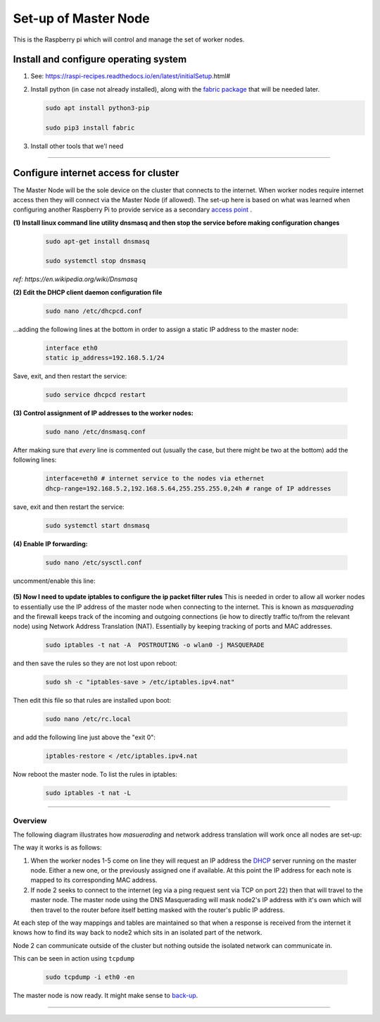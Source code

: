 =====================
Set-up of Master Node
=====================

This is the Raspberry pi which will control and manage the set of worker nodes.  


Install and configure operating system
--------------------------------------

(1) See: https://raspi-recipes.readthedocs.io/en/latest/initialSetup.html#

(2) Install python (in case not already installed), along with the `fabric package <http://www.fabfile.org/>`_ that will be needed later.

    .. code-block:: bash

        sudo apt install python3-pip

        sudo pip3 install fabric
        
(3) Install other tools that we'l need

    .. code-block:: bash
        sudo apt install tcpdump
        sudo apt install nmap


------

Configure internet access for cluster
-------------------------------------

The Master Node will be the sole device on the cluster that connects to the internet. When worker nodes require internet access then they will connect via the Master Node (if allowed). The set-up here is based on what was learned when configuring another Raspberry Pi to provide service as a secondary `access point <https://raspi-recipes.readthedocs.io/en/latest/networking.html#create-wireless-access-point>`_ .

**(1) Install linux command line utility dnsmasq and then stop the service before making configuration changes**

    .. code-block:: bash

        sudo apt-get install dnsmasq

        sudo systemctl stop dnsmasq
        
*ref: https://en.wikipedia.org/wiki/Dnsmasq*

**(2) Edit the DHCP client daemon configuration file**

    .. code-block:: bash

            sudo nano /etc/dhcpcd.conf
            
...adding the following lines at the bottom in order to assign a static IP address to the master node:

    .. code-block:: bash

        interface eth0
        static ip_address=192.168.5.1/24 
        
Save, exit, and then restart the service:

    .. code-block:: bash

        sudo service dhcpcd restart
        

**(3) Control assignment of IP addresses to the worker nodes:**

    .. code-block:: bash

        sudo nano /etc/dnsmasq.conf
        
After making sure that *every* line is commented out (usually the case, but there might be two at the bottom) add the following lines:

    .. code-block:: bash

        interface=eth0 # internet service to the nodes via ethernet 
        dhcp-range=192.168.5.2,192.168.5.64,255.255.255.0,24h # range of IP addresses
    
save, exit and then restart the service:

    .. code-block:: bash

        sudo systemctl start dnsmasq
        
**(4) Enable IP forwarding:**

    .. code-block:: bash

        sudo nano /etc/sysctl.conf
    
uncomment/enable this line:

    .. code-block:: bash
        net.ipv4.ip_forward=1
        
**(5) Now I need to update iptables to configure the ip packet filter rules** 
This is needed in order to allow all worker nodes to essentially use the IP address of the master node when connecting to the internet. This is known as *masquerading* and the firewall keeps track of the incoming and outgoing connections (ie how to directly traffic to/from the relevant node) using Network Address Translation (NAT). Essentially by keeping tracking of ports and MAC addresses.

    .. code-block:: bash

        sudo iptables -t nat -A  POSTROUTING -o wlan0 -j MASQUERADE
        
and then save the rules so they are not lost upon reboot:

    .. code-block:: bash

        sudo sh -c "iptables-save > /etc/iptables.ipv4.nat"


Then edit this file so that rules are installed upon boot:

    .. code-block:: bash

        sudo nano /etc/rc.local
    
and add the following line just above the "exit 0":

    .. code-block:: bash

        iptables-restore < /etc/iptables.ipv4.nat
    
Now reboot the master node.   To list the rules in iptables:


    .. code-block:: bash

        sudo iptables -t nat -L
    
-----

Overview
^^^^^^^^

The following diagram illustrates how *masuerading* and network address translation will work once all nodes are set-up:

.. image:: images/raspi_cluster_nat.png
    :align: center
    :alt: clusterInternetAccess


The way it works is as follows:

(1) When the worker nodes 1-5 come on line they will request an IP address the `DHCP <https://en.wikipedia.org/wiki/Dynamic_Host_Configuration_Protocol#Discovery>`_ server running on the master node.  Either a new one, or the previously assigned one if available.  At this point the IP address for each note is mapped to its corresponding MAC address.

(2) If node 2 seeks to connect to the internet (eg via a ping request sent via TCP on port 22) then that will travel to the master node.  The master node using the DNS Masquerading will mask node2's IP address with it's own which will then travel to the router before itself betting masked with the router's public IP address.

At each step of the way mappings and tables are maintained so that when a response is received from the internet it knows how to find its way back to node2 which sits in an isolated part of the network.

.. image:: images/raspi_cluster_node2_ping.png
    :align: center
    :alt: clusterInternetAccess

Node 2 can communicate outside of the cluster but nothing outside the isolated network can communicate in.

This can be seen in action using ``tcpdump``

    .. code-block:: bash

        sudo tcpdump -i eth0 -en
    

The master node is now ready.  It might make sense to `back-up <https://medium.com/@ccarnino/backup-raspberry-pi-sd-card-on-macos-the-2019-simple-way-to-clone-1517af972ca5>`_.

-----

